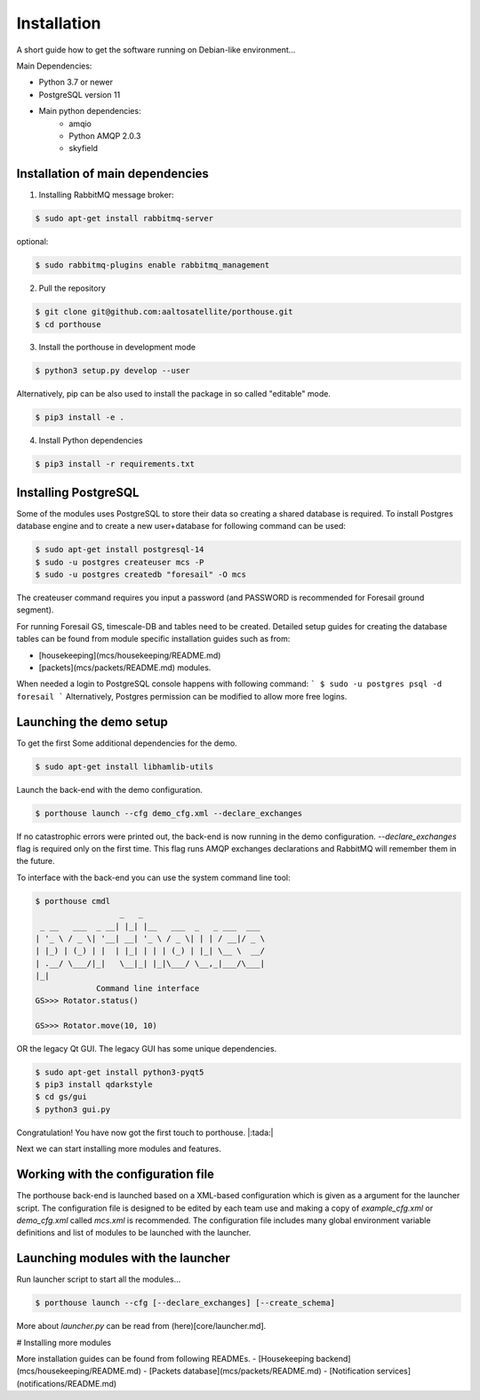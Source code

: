 
Installation
############


A short guide how to get the software running on Debian-like environment...

Main Dependencies:

- Python 3.7 or newer
- PostgreSQL version 11
- Main python dependencies:
    - amqio
    - Python AMQP 2.0.3
    - skyfield



Installation of main dependencies
---------------------------------


1) Installing RabbitMQ message broker:

.. code-block:: console

    $ sudo apt-get install rabbitmq-server

optional:

.. code-block:: console

    $ sudo rabbitmq-plugins enable rabbitmq_management


2) Pull the repository

.. code-block:: console

    $ git clone git@github.com:aaltosatellite/porthouse.git
    $ cd porthouse


3) Install the porthouse in development mode

.. code-block:: console

    $ python3 setup.py develop --user


Alternatively, pip can be also used to install the package in so called "editable" mode.

.. code-block:: console

    $ pip3 install -e .



4) Install Python dependencies

.. code-block:: console

    $ pip3 install -r requirements.txt


Installing PostgreSQL
---------------------

Some of the modules uses PostgreSQL to store their data so creating a shared database is required.
To install Postgres database engine and to create a new user+database for following command can be used:

.. code-block:: console

    $ sudo apt-get install postgresql-14
    $ sudo -u postgres createuser mcs -P
    $ sudo -u postgres createdb "foresail" -O mcs

The createuser command requires you input a password (and PASSWORD is recommended for Foresail ground segment).

For running Foresail GS, timescale-DB and tables need to be created. Detailed setup guides for creating the database tables can be found from module specific installation guides such as from:

- [housekeeping](mcs/housekeeping/README.md) 

- [packets](mcs/packets/README.md) modules.


When needed a login to PostgreSQL console happens with following command:
```
$ sudo -u postgres psql -d foresail
```
Alternatively, Postgres permission can be modified to allow more free logins.




Launching the demo setup
------------------------

To get the first
Some additional dependencies for the demo.

.. code-block:: console

    $ sudo apt-get install libhamlib-utils


Launch the back-end with the demo configuration.

.. code-block:: console

    $ porthouse launch --cfg demo_cfg.xml --declare_exchanges


If no catastrophic errors were printed out, the back-end is now running in the demo configuration.
`--declare_exchanges` flag is required only on the first time. This flag runs AMQP exchanges declarations and RabbitMQ will remember them in the future.

To interface with the back-end you can use the system command line tool:

.. code-block:: console

    $ porthouse cmdl
                      _   _
     _ __   ___  _ __| |_| |__   ___  _   _ ___  ___
    | '_ \ / _ \| '__| __| '_ \ / _ \| | | / __|/ _ \
    | |_) | (_) | |  | |_| | | | (_) | |_| \__ \  __/
    | .__/ \___/|_|   \__|_| |_|\___/ \__,_|___/\___|
    |_|
                 Command line interface
    GS>>> Rotator.status()

    GS>>> Rotator.move(10, 10)



OR the legacy Qt GUI. The legacy GUI has some unique dependencies.

.. code-block:: console

    $ sudo apt-get install python3-pyqt5
    $ pip3 install qdarkstyle
    $ cd gs/gui
    $ python3 gui.py



Congratulation! You have now got the first touch to porthouse. |:tada:|

Next we can start installing more modules and features.




Working with the configuration file
------------------------------------

The porthouse back-end is launched based on a XML-based configuration which is given as a argument for the launcher script. The configuration file is designed to be edited by each team use and making a copy of `example_cfg.xml` or `demo_cfg.xml` called `mcs.xml` is recommended. The configuration file includes many global environment variable definitions and list of modules to be launched with the launcher.


Launching modules with the launcher
------------------------------------

Run launcher script to start all the modules...

.. code-block:: console

    $ porthouse launch --cfg [--declare_exchanges] [--create_schema]


More about `launcher.py` can be read from (here)[core/launcher.md].


# Installing more modules

More installation guides can be found from following READMEs.
- [Housekeeping backend](mcs/housekeeping/README.md)
- [Packets database](mcs/packets/README.md)
- [Notification services](notifications/README.md)
